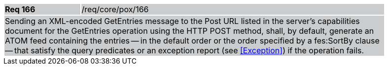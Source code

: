 [width="90%",cols="20%,80%"]
|===
|*Req 166* {set:cellbgcolor:#CACCCE}|/req/core/pox/166
2+|Sending an XML-encoded GetEntries message to the Post URL listed in the server's capabilities document for the GetEntries operation using the HTTP POST method, shall, by default, generate an ATOM feed containing the entries -- in the default order or the order specified by a fes:SortBy clause -- that satisfy the query predicates or an exception report (see <<Exception>>) if the operation fails.
|===

